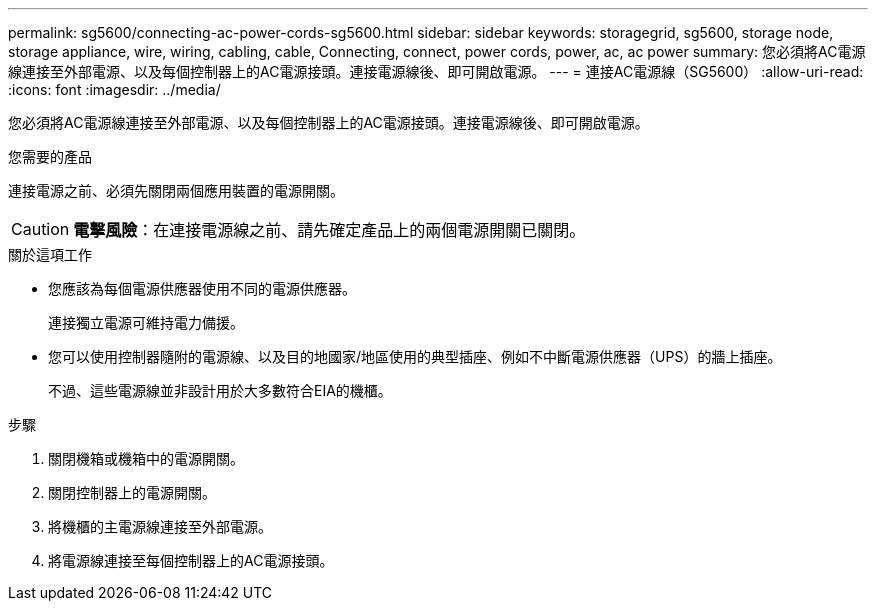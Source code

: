 ---
permalink: sg5600/connecting-ac-power-cords-sg5600.html 
sidebar: sidebar 
keywords: storagegrid, sg5600, storage node, storage appliance, wire, wiring, cabling, cable, Connecting, connect, power cords, power, ac, ac power 
summary: 您必須將AC電源線連接至外部電源、以及每個控制器上的AC電源接頭。連接電源線後、即可開啟電源。 
---
= 連接AC電源線（SG5600）
:allow-uri-read: 
:icons: font
:imagesdir: ../media/


[role="lead"]
您必須將AC電源線連接至外部電源、以及每個控制器上的AC電源接頭。連接電源線後、即可開啟電源。

.您需要的產品
連接電源之前、必須先關閉兩個應用裝置的電源開關。


CAUTION: *電擊風險*：在連接電源線之前、請先確定產品上的兩個電源開關已關閉。

.關於這項工作
* 您應該為每個電源供應器使用不同的電源供應器。
+
連接獨立電源可維持電力備援。

* 您可以使用控制器隨附的電源線、以及目的地國家/地區使用的典型插座、例如不中斷電源供應器（UPS）的牆上插座。
+
不過、這些電源線並非設計用於大多數符合EIA的機櫃。



.步驟
. 關閉機箱或機箱中的電源開關。
. 關閉控制器上的電源開關。
. 將機櫃的主電源線連接至外部電源。
. 將電源線連接至每個控制器上的AC電源接頭。

